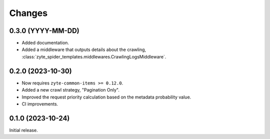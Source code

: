 Changes
=======

0.3.0 (YYYY-MM-DD)
------------------

* Added documentation.

* Added a middleware that outputs details about the crawling,
  :class:`zyte_spider_templates.middlewares.CrawlingLogsMiddleware`.

0.2.0 (2023-10-30)
------------------

* Now requires ``zyte-common-items >= 0.12.0``.

* Added a new crawl strategy, "Pagination Only".

* Improved the request priority calculation based on the metadata probability
  value.

* CI improvements.


0.1.0 (2023-10-24)
------------------

Initial release.
